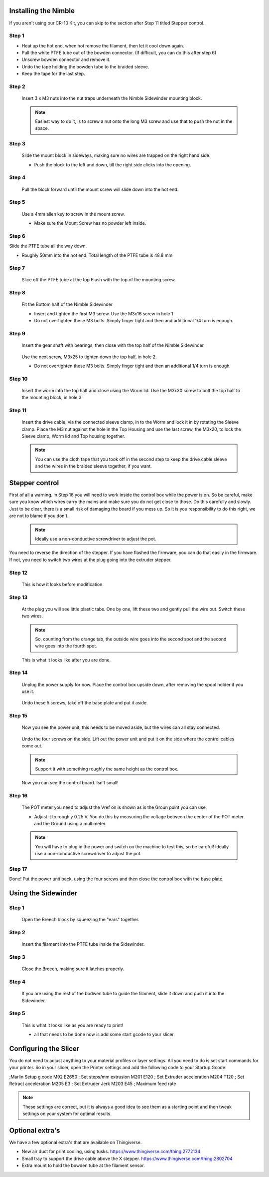 Installing the Nimble
==================

If you aren't using our CR-10 Kit, you can skip to the section after Step 11 titled Stepper control.

Step 1
------

* Heat up the hot end, when hot remove the filament, then let it cool down again.
* Pull the white PTFE tube out of the bowden connector. (If difficult, you can do this after step 6)
* Unscrew bowden connector and remove it.
* Undo the tape holding the bowden tube to the braided sleeve. 
* Keep the tape for the last step.


Step 2
------

.. figure:: images/Step8_opt.jpg
    :alt: Insert nuts in base
    :height: 516px
    :width: 800px
   
    Insert 3 x M3 nuts into the nut traps underneath the Nimble Sidewinder mounting block.
    
    .. Note:: Easiest way to do it, is to screw a nut onto the long M3 screw and use that to push the nut in the space.


Step 3
------

.. figure:: images/Step11_opt.jpg
    :alt: Mount adapter block
    :height: 516px
    :width: 800px

    Slide the mount block in sideways, making sure no wires are trapped on the right hand side.

    * Push the block to the left and down, till the right side clicks into the opening.

Step 4
------

.. figure:: images/Step12_opt.jpg
    :alt: Insert mount screw
    :height: 516px
    :width: 800px

    Pull the block forward until the mount screw will slide down into the hot end.
 

Step 5
------
       
.. figure:: images/Step13_opt.jpg
    :alt: Screw mount into hot end
    :height: 400px
    :width: 286px

    Use a 4mm allen key to screw in the mount screw.

    * Make sure the Mount Screw has no powder left inside.  

Step 6
------

Slide the PTFE tube all the way down. 

* Roughly 50mm into the hot end. Total length of the PTFE tube is 48.8 mm


Step 7
------

.. figure:: images/Step15_opt.jpg
    :alt: Slicing off extra PTFE
    :height: 516px
    :width: 800px

    Slice off the PTFE tube at the top Flush with the top of the mounting screw.

Step 8
------

.. figure:: images/Step16_opt.jpg
    :alt: Mounting bottom half of Sidewinder
    :height: 516px
    :width: 800px

    Fit the Bottom half of the Nimble Sidewinder 

    * Insert and tighten the first M3 screw. Use the M3x16 screw in hole 1
    * Do not overtighten these M3 bolts. Simply finger tight and then and additional 1/4 turn is enough. 


Step 9
------

.. figure:: images/Step18a_opt.jpg
    :alt: Insert gear set
    :height: 516px
    :width: 800px

    Insert the gear shaft with bearings, then close with the top half of the Nimble Sidewinder 

.. figure:: images/Step18b_opt.jpg
    :alt: Insert gear set
    :height: 516px
    :width: 800px

    Use the next screw, M3x25 to tighten down the top half, in hole 2.

    * Do not overtighten these M3 bolts. Simply finger tight and then an additional 1/4 turn is enough.

Step 10
------

    Insert the worm into the top half and close using the Worm lid.
    Use the M3x30 screw to bolt the top half to the mounting block, in hole 3.


Step 11
-------

    Insert the drive cable, via the connected sleeve clamp, in to the Worm and lock it in by rotating the Sleeve clamp.
    Place the M3 nut against the hole in the Top Housing and use the last screw, the M3x20, to lock the Sleeve clamp, Worm lid and Top housing together.
    
    .. Note:: You can use the cloth tape that you took off in the second step to keep the drive cable sleeve and the wires in the braided sleeve together, if you want.


Stepper control
===============

First of all a warning. in Step 16 you will need to work inside the control box while the power is on. So be careful, make sure you know which wires carry the mains and make sure you do not get close to those.
Do this carefully and slowly. Just to be clear, there is a small risk of damaging the board if you mess up. So it is you responsibility to do this right, we are not to blame if you don't. 

    .. Note:: Ideally use a non-conductive screwdriver to adjust the pot.

You need to reverse the direction of the stepper. If you have flashed the firmware, you can do that easily in the firmware.
If not, you need to switch two wires at the plug going into the extruder stepper. 

Step 12
-------

.. figure:: images/cable1_opt.jpg
    :alt: Standard wiring for stepper
    :height: 500px
    :width: 800px

    This is how it looks before modification.

Step 13
-------

    At the plug you will see little plastic tabs. One by one, lift these two and gently pull the wire out.
    Switch these two wires.

    .. Note:: So, counting from the orange tab, the outside wire goes into the second spot and the second wire goes into the fourth spot.

.. figure:: images/cable2_opt.jpg
    :alt: New state of the wiring for the stepper
    :height: 500px
    :width: 800px

    This is what it looks like after you are done.

Step 14
-------
    Unplug the power supply for now.
    Place the control box upside down, after removing the spool holder if you use it.

.. figure:: images/Box1_opt.jpg
    :alt: Base of the control box
    :height: 500px
    :width: 800px

    Undo these 5 screws, take off the base plate and put it aside. 

Step 15
-------

    Now you see the power unit, this needs to be moved aside, but the wires can all stay connected.

.. figure:: images/Box2_opt.jpg
    :alt: Side of the control box
    :height: 500px
    :width: 800px

    Undo the four screws on the side.
    Lift out the power unit and put it on the side where the control cables come out. 

    .. Note:: Support it with something roughly the same height as the control box. 

.. figure:: images/Box3_opt.jpg
    :alt: Inside of the control box
    :height: 500px
    :width: 800px

    Now you can see the control board. Isn't small!

Step 16
-------

.. figure:: images/Box3_opt.jpg
    :alt: Control board
    :height: 500px
    :width: 800px

    The POT meter you need to adjust the Vref on is shown as is the Groun point you can use. 

    * Adjust it to roughly 0.25 V. You do this by measuring the voltage between the center of the POT meter and the Ground using a multimeter.

    .. Note:: You will have to plug in the power and switch on the machine to test this, so be careful! Ideally use a non-conductive screwdriver to adjust the pot.


Step 17
-------
    
Done! 
Put the power unit back, using the four screws and then close the control box with the base plate.


Using the Sidewinder
====================


Step 1
-------

.. figure:: images/Use1_opt.jpg
    :alt: Opening the breech
    :height: 516px
    :width: 800px

    Open the Breech block by squeezing the "ears" together.

Step 2
-------

.. figure:: images/Use2_opt.jpg
    :alt: Inserting Filament
    :height: 516px
    :width: 800px

    Insert the filament into the PTFE tube inside the Sidewinder.

Step 3
-------

.. figure:: images/Use3_opt.jpg
    :alt: Closing the breech
    :height: 516px
    :width: 800px
   
    Close the Breech, making sure it latches properly.

Step 4
-------

.. figure:: images/Use4_opt.jpg
    :alt: Using a reverse Bowden tube
    :height: 516px
    :width: 800px

    If you are using the rest of the bodwen tube to guide the filament, slide it down and push it into the Sidewinder.

Step 5
-------

.. figure:: images/Use5_opt.jpg
    :alt: Ready to print
    :height: 516px
    :width: 800px

    This is what it looks like as you are ready to print!

    * all that needs to be done now is add some start gcode to your slicer.

Configuring the Slicer
======================

You do not need to adjust anything to your material profiles or layer settings. All you need to do is set start commands for your printer. 
So in your slicer, open the Printer settings and add the following code to your Startup Gcode:

;Marlin Setup g.code
M92 E2650   ; Set steps/mm extrusion
M201 E120   ; Set Extruder acceleration 
M204 T120   ; Set Retract acceleration
M205 E3     ; Set Extruder Jerk
M203 E45    ; Maximum feed rate

.. Note:: These settings are correct, but it is always a good idea to see them as a starting point and then tweak settings on your system for optimal results.


Optional extra's 
================

We have a few optional extra's that are available on Thingiverse.

* New air duct for print cooling, using tusks. https://www.thingiverse.com/thing:2772134

* Small tray to support the drive cable above the X stepper. https://www.thingiverse.com/thing:2802704

* Extra mount to hold the bowden tube at the filament sensor. 
